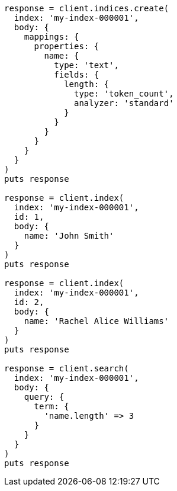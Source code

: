 [source, ruby]
----
response = client.indices.create(
  index: 'my-index-000001',
  body: {
    mappings: {
      properties: {
        name: {
          type: 'text',
          fields: {
            length: {
              type: 'token_count',
              analyzer: 'standard'
            }
          }
        }
      }
    }
  }
)
puts response

response = client.index(
  index: 'my-index-000001',
  id: 1,
  body: {
    name: 'John Smith'
  }
)
puts response

response = client.index(
  index: 'my-index-000001',
  id: 2,
  body: {
    name: 'Rachel Alice Williams'
  }
)
puts response

response = client.search(
  index: 'my-index-000001',
  body: {
    query: {
      term: {
        'name.length' => 3
      }
    }
  }
)
puts response
----
